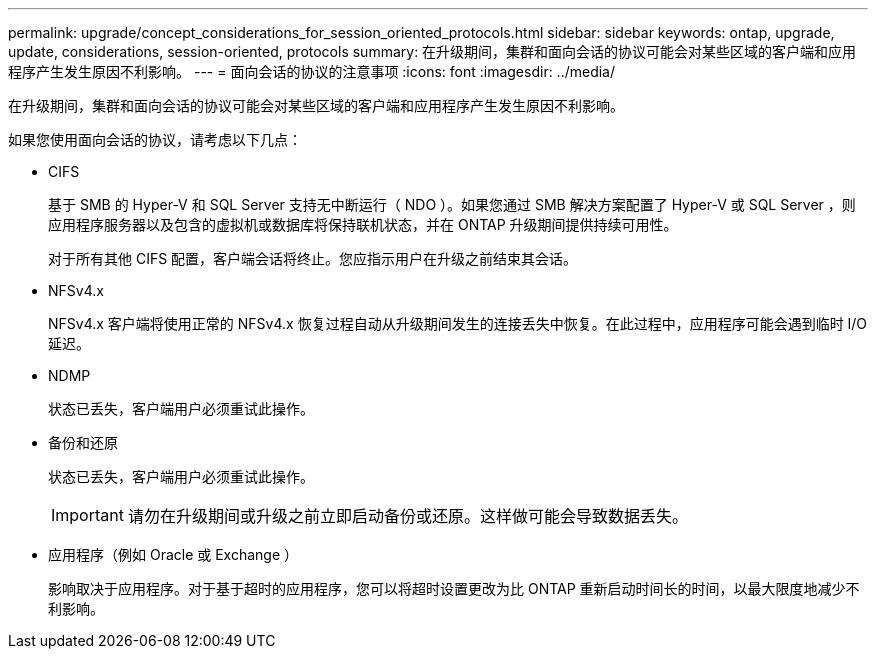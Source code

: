 ---
permalink: upgrade/concept_considerations_for_session_oriented_protocols.html 
sidebar: sidebar 
keywords: ontap, upgrade, update, considerations, session-oriented, protocols 
summary: 在升级期间，集群和面向会话的协议可能会对某些区域的客户端和应用程序产生发生原因不利影响。 
---
= 面向会话的协议的注意事项
:icons: font
:imagesdir: ../media/


[role="lead"]
在升级期间，集群和面向会话的协议可能会对某些区域的客户端和应用程序产生发生原因不利影响。

如果您使用面向会话的协议，请考虑以下几点：

* CIFS
+
基于 SMB 的 Hyper-V 和 SQL Server 支持无中断运行（ NDO ）。如果您通过 SMB 解决方案配置了 Hyper-V 或 SQL Server ，则应用程序服务器以及包含的虚拟机或数据库将保持联机状态，并在 ONTAP 升级期间提供持续可用性。

+
对于所有其他 CIFS 配置，客户端会话将终止。您应指示用户在升级之前结束其会话。

* NFSv4.x
+
NFSv4.x 客户端将使用正常的 NFSv4.x 恢复过程自动从升级期间发生的连接丢失中恢复。在此过程中，应用程序可能会遇到临时 I/O 延迟。

* NDMP
+
状态已丢失，客户端用户必须重试此操作。

* 备份和还原
+
状态已丢失，客户端用户必须重试此操作。

+

IMPORTANT: 请勿在升级期间或升级之前立即启动备份或还原。这样做可能会导致数据丢失。

* 应用程序（例如 Oracle 或 Exchange ）
+
影响取决于应用程序。对于基于超时的应用程序，您可以将超时设置更改为比 ONTAP 重新启动时间长的时间，以最大限度地减少不利影响。


